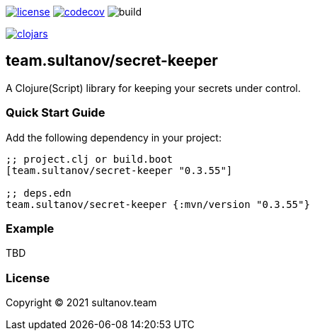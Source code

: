 image:https://img.shields.io/github/license/sultanov-team/secret-keeper[license,link=license]
image:https://codecov.io/gh/sultanov-team/secret-keeper/branch/master/graph/badge.svg?token=3ouDFyBXhm)[codecov,link=https://codecov.io/gh/sultanov-team/secret-keeper]
image:https://github.com/sultanov-team/secret-keeper/workflows/build/badge.svg[build]

image:https://img.shields.io/clojars/v/team.sultanov/secret-keeper.svg[clojars,link=https://clojars.org/team.sultanov/secret-keeper]

== team.sultanov/secret-keeper

A Clojure(Script) library for keeping your secrets under control.

=== Quick Start Guide

Add the following dependency in your project:

[source,clojure]
----
;; project.clj or build.boot
[team.sultanov/secret-keeper "0.3.55"]

;; deps.edn
team.sultanov/secret-keeper {:mvn/version "0.3.55"}

----

=== Example

TBD

=== License

Copyright © 2021 sultanov.team
